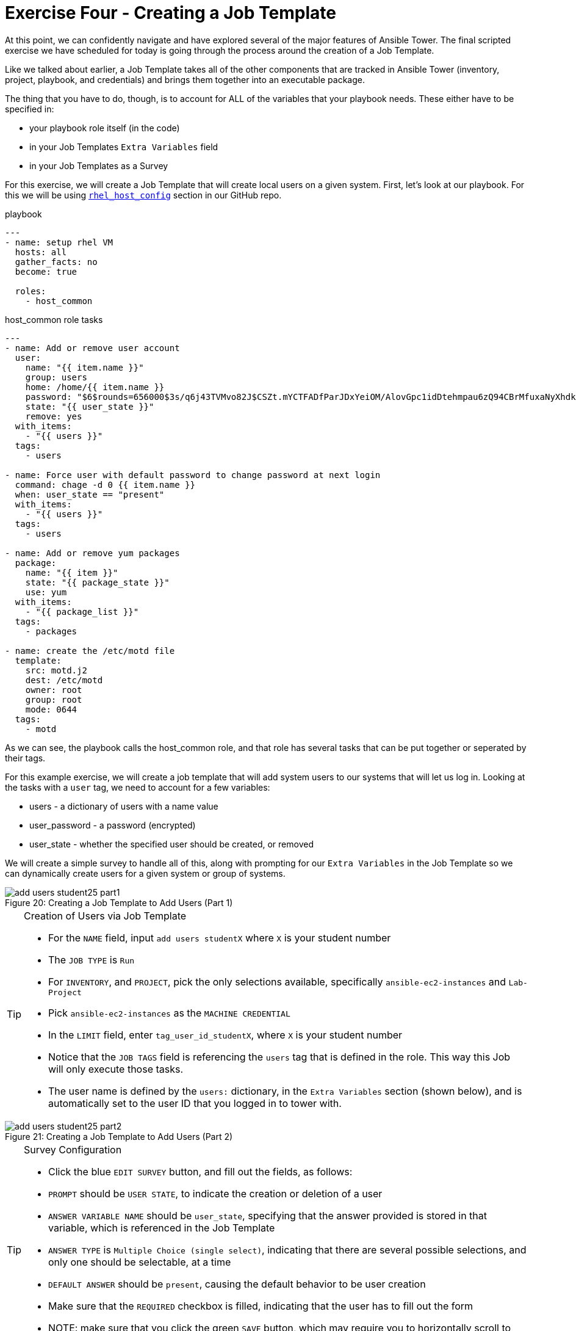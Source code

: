 :figure-caption!:

= Exercise Four - Creating a Job Template

At this point, we can confidently navigate and have explored several of the major features of Ansible Tower. The final scripted exercise we have scheduled for today is going through the process around the creation of a Job Template.

Like we talked about earlier, a Job Template takes all of the other components that are tracked in Ansible Tower (inventory, project, playbook, and credentials) and brings them together into an executable package.

The thing that you have to do, though, is to account for ALL of the variables that your playbook needs. These either have to be specified in:

* your playbook role itself (in the code)
* in your Job Templates `Extra Variables` field
* in your Job Templates as a Survey

For this exercise, we will create a Job Template that will create local users on a given system. First, let's look at our playbook. For this we will be using link:https://github.com/ajacocks/Ansible/tree/master/rhel_host_config[`rhel_host_config`] section in our GitHub repo.

.playbook
[source,yaml]
----
---
- name: setup rhel VM
  hosts: all
  gather_facts: no
  become: true

  roles:
    - host_common
----

.host_common role tasks
[source,yaml]
----
---
- name: Add or remove user account
  user:
    name: "{{ item.name }}"
    group: users
    home: /home/{{ item.name }}
    password: "$6$rounds=656000$3s/q6j43TVMvo82J$CSZt.mYCTFADfParJDxYeiOM/AlovGpc1idDtehmpau6zQ94CBrMfuxaNyXhdk/t.kpgOOTw.9sueGrRttJrL0"
    state: "{{ user_state }}"
    remove: yes
  with_items:
    - "{{ users }}"
  tags:
    - users

- name: Force user with default password to change password at next login
  command: chage -d 0 {{ item.name }}
  when: user_state == "present"
  with_items:
    - "{{ users }}"
  tags:
    - users

- name: Add or remove yum packages
  package:
    name: "{{ item }}"
    state: "{{ package_state }}"
    use: yum
  with_items:
    - "{{ package_list }}"
  tags:
    - packages

- name: create the /etc/motd file
  template:
    src: motd.j2
    dest: /etc/motd
    owner: root
    group: root
    mode: 0644
  tags:
    - motd
----

As we can see, the playbook calls the host_common role, and that role has several tasks that can be put together or seperated by their tags.

For this example exercise, we will create a job template that will add system users to our systems that will let us log in. Looking at the tasks with a `user` tag, we need to account for a few variables:

* users - a dictionary of users with a name value
* user_password - a password (encrypted)
* user_state - whether the specified user should be created, or removed

We will create a simple survey to handle all of this, along with prompting for our `Extra Variables` in the Job Template so we can dynamically create users for a given system or group of systems.

image::add-users-student25-part1.png[caption="Figure 20: ", title="Creating a Job Template to Add Users (Part 1)"]

[TIP]
.Creation of Users via Job Template
====
* For the `NAME` field, input `add users studentX` where `X` is your student number
* The `JOB TYPE` is `Run`
* For `INVENTORY`, and `PROJECT`, pick the only selections available, specifically `ansible-ec2-instances` and `Lab-Project`
* Pick `ansible-ec2-instances` as the `MACHINE CREDENTIAL`
* In the `LIMIT` field, enter `tag_user_id_studentX`, where `X` is your student number
* Notice that the `JOB TAGS` field is referencing the `users` tag that is defined in the role. This way this Job will only execute those tasks.
* The user name is defined by the `users:` dictionary, in the `Extra Variables` section (shown below), and is automatically set to the user ID that you logged in to tower with.
====

image::add-users-student25-part2.png[caption="Figure 21: ", title="Creating a Job Template to Add Users (Part 2)"]

[TIP]
.Survey Configuration
====
* Click the blue `EDIT SURVEY` button, and fill out the fields, as follows:
* `PROMPT` should be `USER STATE`, to indicate the creation or deletion of a user
* `ANSWER VARIABLE NAME` should be `user_state`, specifying that the answer provided is stored in that variable, which is referenced in the Job Template
* `ANSWER TYPE` is `Multiple Choice (single select)`, indicating that there are several possible selections, and only one should be selectable, at a time
* `DEFAULT ANSWER` should be `present`, causing the default behavior to be user creation
* Make sure that the `REQUIRED` checkbox is filled, indicating that the user has to fill out the form
* NOTE: make sure that you click the green `SAVE` button, which may require you to horizontally scroll to the right, after creating the form
====

image::add-users-student25-survey.png[caption="Figure 22: ", title="Creating a Job Template Survey"]

[TIP]
.Once the job template and accompanying survey are completed and saved:
====
* Click the image:button_launch.png[Title="Launch Button"] (launch) button next to the `add users student1` (using your user name, instead of `student1`) template, in the `Job Templates` section, at the bottom of the screen.
* Select whether the user should be present, or absent.  For this example, choose `present`.
* Click the image:button_launch_text.png[Title="Text Launch Button"] button, to execute the job.
* You will be redirected to a job monitoring screen, like the figure, below:
====

[cols="2"]
|===
a|image::student1_user_create_results.png[]
a|image::student1_user_create_stdout.png[]
|===
